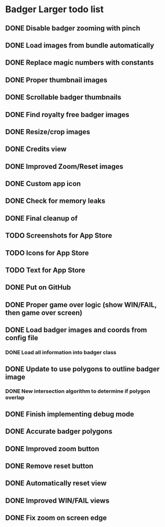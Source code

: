 * Badger Larger todo list
** DONE Disable badger zooming with pinch
   CLOSED: [2011-09-07 Wed 00:44]
** DONE Load images from bundle automatically
   CLOSED: [2011-09-07 Wed 11:57]
** DONE Replace magic numbers with constants
   CLOSED: [2011-09-07 Wed 12:29]
** DONE Proper thumbnail images
   CLOSED: [2011-09-07 Wed 17:25]
** DONE Scrollable badger thumbnails
   CLOSED: [2011-09-07 Wed 14:45]
** DONE Find royalty free badger images
   CLOSED: [2011-09-08 Thu 00:26]
** DONE Resize/crop images
   CLOSED: [2011-09-08 Thu 00:39]
** DONE Credits view
   CLOSED: [2011-09-08 Thu 15:16]
** DONE Improved Zoom/Reset images
   CLOSED: [2011-09-08 Thu 01:04]
** DONE Custom app icon
   CLOSED: [2011-09-08 Thu 11:31]
** DONE Check for memory leaks
   CLOSED: [2011-10-12 Wed 05:02]
** DONE Final cleanup of
   CLOSED: [2011-10-12 Wed 05:02]
** TODO Screenshots for App Store
** TODO Icons for App Store
** TODO Text for App Store
** DONE Put on GitHub
   CLOSED: [2011-10-12 Wed 05:47]
** DONE Proper game over logic (show WIN/FAIL, then game over screen)
   CLOSED: [2011-09-11 Sun 15:41]
** DONE Load badger images and coords from config file
   CLOSED: [2011-09-12 Mon 15:54]
*** DONE Load all information into badger class
    CLOSED: [2011-09-12 Mon 15:54]
** DONE Update to use polygons to outline badger image
   CLOSED: [2011-10-09 Sun 16:42]
*** DONE New intersection algorithm to determine if polygon overlap
    CLOSED: [2011-10-09 Sun 16:41]
** DONE Finish implementing debug mode
   CLOSED: [2011-10-09 Sun 17:24]
** DONE Accurate badger polygons
   CLOSED: [2011-10-12 Wed 05:02]
** DONE Improved zoom button
   CLOSED: [2011-10-12 Wed 05:03]
** DONE Remove reset button
   CLOSED: [2011-10-12 Wed 05:03]
** DONE Automatically reset view 
   CLOSED: [2011-10-12 Wed 05:03]
** DONE Improved WIN/FAIL views
   CLOSED: [2011-10-12 Wed 05:03]
** DONE Fix zoom on screen edge
   CLOSED: [2011-10-12 Wed 05:03]
